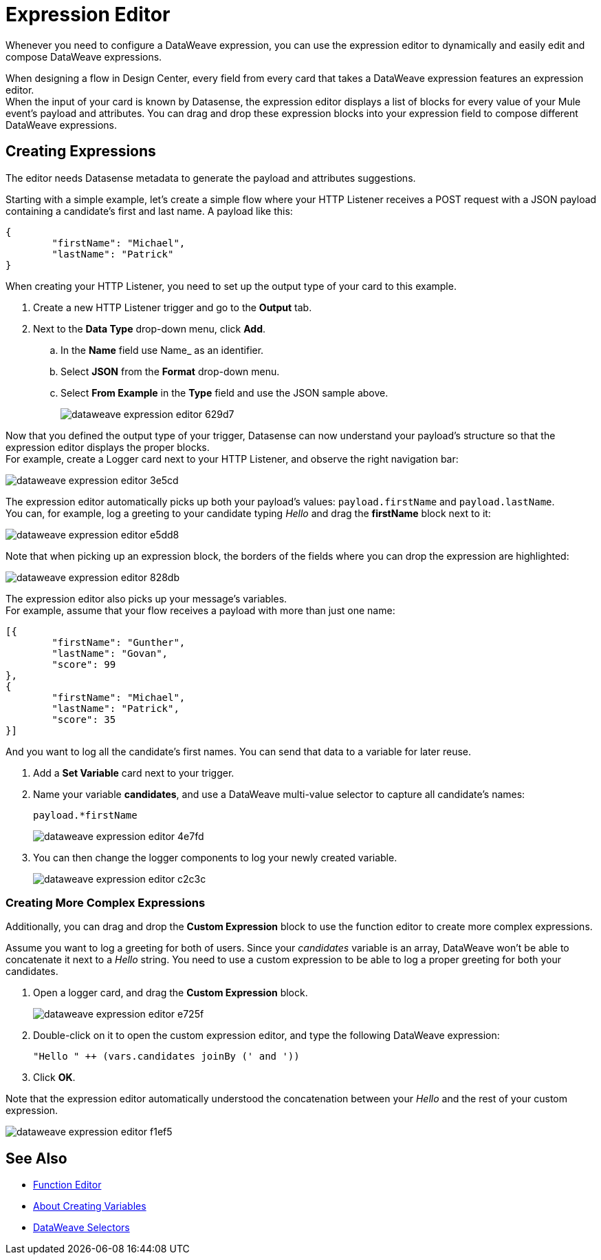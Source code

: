 = Expression Editor

Whenever you need to configure a DataWeave expression, you can use the expression editor to dynamically and easily edit and compose DataWeave expressions.

When designing a flow in Design Center, every field from every card that takes a DataWeave expression features an expression editor. +
When the input of your card is known by Datasense, the expression editor displays a list of blocks for every value of your Mule event's payload and attributes. You can drag and drop these expression blocks into your expression field to compose different DataWeave expressions.

== Creating Expressions

The editor needs Datasense metadata to generate the payload and attributes suggestions.

Starting with a simple example, let's create a simple flow where your HTTP Listener receives a POST request with a JSON payload containing a candidate's first and last name. A payload like this:

[source,JSON,linenums]
----
{
	"firstName": "Michael",
	"lastName": "Patrick"
}
----

When creating your HTTP Listener, you need to set up the output type of your card to this example.

. Create a new HTTP Listener trigger and go to the *Output* tab.
. Next to the *Data Type* drop-down menu, click *Add*.
.. In the *Name* field use Name_ as an identifier.
.. Select *JSON* from the *Format* drop-down menu.
.. Select *From Example* in the *Type* field and use the JSON sample above.
+
image::dataweave-expression-editor-629d7.png[]

Now that you defined the output type of your trigger, Datasense can now understand your payload's structure so that the expression editor displays the proper blocks. +
For example, create a Logger card next to your HTTP Listener, and observe the right navigation bar:

image::dataweave-expression-editor-3e5cd.png[]

The expression editor automatically picks up both your payload's values: `payload.firstName` and `payload.lastName`. +
You can, for example, log a greeting to your candidate typing _Hello_ and drag the *firstName* block next to it:

image::dataweave-expression-editor-e5dd8.png[]

Note that when picking up an expression block, the borders of the fields where you can drop the expression are highlighted:

image::dataweave-expression-editor-828db.png[]

The expression editor also picks up your message's variables. +
For example, assume that your flow receives a payload with more than just one name:

[source,java,linenums]
----
[{
        "firstName": "Gunther",
        "lastName": "Govan",
        "score": 99
},
{
        "firstName": "Michael",
        "lastName": "Patrick",
        "score": 35
}]
----

And you want to log all the candidate's first names. You can send that data to a variable for later reuse.

. Add a *Set Variable* card next to your trigger.
. Name your variable *candidates*, and use a DataWeave multi-value selector to capture all candidate's names:
+
[source,DataWeave,linenums]
----
payload.*firstName
----
+
image::dataweave-expression-editor-4e7fd.png[]
. You can then change the logger components to log your newly created variable.
+
image::dataweave-expression-editor-c2c3c.png[]

=== Creating More Complex Expressions

Additionally, you can drag and drop the *Custom Expression* block to use the function editor to create more complex expressions.

Assume you want to log a greeting for both of users. Since your _candidates_ variable is an array, DataWeave won't be able to concatenate it next to a _Hello_ string. You need to use a custom expression to be able to log a proper greeting for both your candidates.

. Open a logger card, and drag the *Custom Expression* block.
+
image::dataweave-expression-editor-e725f.png[]
. Double-click on it to open the custom expression editor, and type the following DataWeave expression:
+
[source,DataWeave,linenums]
----
"Hello " ++ (vars.candidates joinBy (' and '))
----
. Click *OK*.

Note that the expression editor automatically understood the concatenation between your _Hello_ and the rest of your custom expression.

image::dataweave-expression-editor-f1ef5.png[]

== See Also

* xref:function-editor-concept.adoc[Function Editor]
* xref:to-create-and-populate-a-variable.adoc[About Creating Variables]
* xref:mule-runtime::dataweave-selectors.adoc[DataWeave Selectors]
